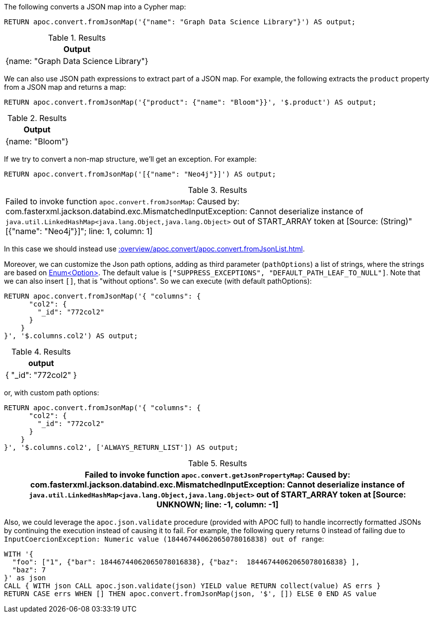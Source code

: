 The following converts a JSON map into a Cypher map:

[source, cypher]
----
RETURN apoc.convert.fromJsonMap('{"name": "Graph Data Science Library"}') AS output;
----

.Results
[opts="header"]
|===
| Output
| {name: "Graph Data Science Library"}
|===

We can also use JSON path expressions to extract part of a JSON map.
For example, the following extracts the `product` property from a JSON map and returns a map:

[source, cypher]
----
RETURN apoc.convert.fromJsonMap('{"product": {"name": "Bloom"}}', '$.product') AS output;
----

.Results
[opts="header"]
|===
| Output
| {name: "Bloom"}
|===

If we try to convert a non-map structure, we'll get an exception.
For example:

[source, cypher]
----
RETURN apoc.convert.fromJsonMap('[{"name": "Neo4j"}]') AS output;
----

.Results
|===
| Failed to invoke function `apoc.convert.fromJsonMap`: Caused by: com.fasterxml.jackson.databind.exc.MismatchedInputException: Cannot deserialize instance of `java.util.LinkedHashMap<java.lang.Object,java.lang.Object>` out of START_ARRAY token
at [Source: (String)"[{"name": "Neo4j"}]"; line: 1, column: 1]
|===

In this case we should instead use xref::overview/apoc.convert/apoc.convert.fromJsonList.adoc[].


Moreover, we can customize the Json path options, adding as third parameter (`pathOptions`) a list of strings,
where the strings are based on https://javadoc.io/doc/com.jayway.jsonpath/json-path/{json-path-version}/com/jayway/jsonpath/Option.html[Enum<Option>].
The default value is `["SUPPRESS_EXCEPTIONS", "DEFAULT_PATH_LEAF_TO_NULL"]`. Note that we can also insert `[]`, that is "without options".
So we can execute (with default pathOptions):

[source, cypher]
----
RETURN apoc.convert.fromJsonMap('{ "columns": {
      "col2": {
        "_id": "772col2"
      }
    }
}', '$.columns.col2') AS output;
----

.Results
[opts="header"]
|===
| output
| { "_id": "772col2" }
|===

or, with custom path options:

[source, cypher]
----
RETURN apoc.convert.fromJsonMap('{ "columns": {
      "col2": {
        "_id": "772col2"
      }
    }
}', '$.columns.col2', ['ALWAYS_RETURN_LIST']) AS output;
----

.Results
[opts="header"]
|===
| Failed to invoke function `apoc.convert.getJsonPropertyMap`: Caused by: com.fasterxml.jackson.databind.exc.MismatchedInputException: Cannot deserialize instance of `java.util.LinkedHashMap<java.lang.Object,java.lang.Object>` out of START_ARRAY token at [Source: UNKNOWN; line: -1, column: -1]
|===


Also, we could leverage the `apoc.json.validate` procedure (provided with APOC full) to handle incorrectly formatted JSONs by continuing the execution instead of causing it to fail.
For example, the following query returns 0 instead of failing due to `InputCoercionException: Numeric value (18446744062065078016838) out of range`:

[source, cypher]
----
WITH '{
  "foo": ["1", {"bar": 18446744062065078016838}, {"baz":  18446744062065078016838} ],
  "baz": 7
}' as json
CALL { WITH json CALL apoc.json.validate(json) YIELD value RETURN collect(value) AS errs }
RETURN CASE errs WHEN [] THEN apoc.convert.fromJsonMap(json, '$', []) ELSE 0 END AS value
----

